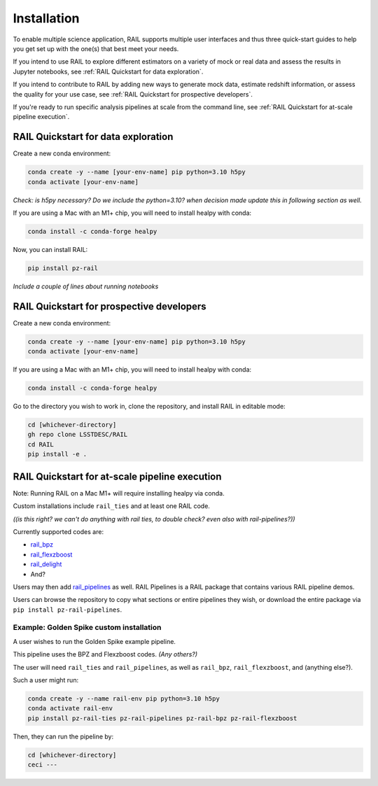 ############
Installation
############

To enable multiple science application, RAIL supports multiple user interfaces and thus three quick-start guides to help you get set up with the one(s) that best meet your needs.

If you intend to use RAIL to explore different estimators on a variety of mock or real data and assess the results in Jupyter notebooks, see :ref:`RAIL Quickstart for data exploration`.

If you intend to contribute to RAIL by adding new ways to generate mock data, estimate redshift information, or assess the quality for your use case, see :ref:`RAIL Quickstart for prospective developers`.

If you're ready to run specific analysis pipelines at scale from the command line, see :ref:`RAIL Quickstart for at-scale pipeline execution`.

RAIL Quickstart for data exploration
************************************

Create a new conda environment:

.. code-block:: bash

    conda create -y --name [your-env-name] pip python=3.10 h5py 
    conda activate [your-env-name]

*Check: is h5py necessary? Do we include the python=3.10? when decision made
update this in following section as well.*

If you are using a Mac with an M1+ chip, you will need to install healpy with
conda:

.. code-block:: bash

    conda install -c conda-forge healpy

Now, you can install RAIL:

.. code-block:: bash

    pip install pz-rail

*Include a couple of lines about running notebooks*

RAIL Quickstart for prospective developers
******************************************

Create a new conda environment:

.. code-block:: bash

    conda create -y --name [your-env-name] pip python=3.10 h5py 
    conda activate [your-env-name]

If you are using a Mac with an M1+ chip, you will need to install healpy with
conda:

.. code-block:: bash

    conda install -c conda-forge healpy

Go to the directory you wish to work in, clone the repository, and install RAIL 
in editable mode:

.. code-block:: bash

    cd [whichever-directory]
    gh repo clone LSSTDESC/RAIL
    cd RAIL
    pip install -e .

RAIL Quickstart for at-scale pipeline execution
***********************************************

Note: Running RAIL on a Mac M1+ will require installing healpy via conda.

Custom installations include ``rail_ties`` and at least one RAIL code.

*((is this right? we can't do anything with rail ties, to double check? even 
also with rail-pipelines?))*

Currently supported codes are:

* `rail_bpz <https://github.com/LSSTDESC/rail_bpz>`_
* `rail_flexzboost <https://github.com/LSSTDESC/rail_flexzboost>`_
* `rail_delight <https://github.com/LSSTDESC/rail_delight>`_
* And?

Users may then add `rail_pipelines <https://github.com/LSSTDESC/rail_pipelines>`_ as
well. RAIL Pipelines is a RAIL package that contains various RAIL pipeline demos.

Users can browse the repository to copy what sections or entire pipelines they 
wish, or download the entire package via ``pip install pz-rail-pipelines``.


Example: Golden Spike custom installation
=========================================

A user wishes to run the Golden Spike example pipeline. 

This pipeline uses the BPZ and Flexzboost codes. *(Any others?)*

The user will need ``rail_ties`` and ``rail_pipelines``, as well as 
``rail_bpz``, ``rail_flexzboost``, and (anything else?).

Such a user might run:

.. code-block:: bash

    conda create -y --name rail-env pip python=3.10 h5py 
    conda activate rail-env
    pip install pz-rail-ties pz-rail-pipelines pz-rail-bpz pz-rail-flexzboost

Then, they can run the pipeline by:

.. code-block:: bash

    cd [whichever-directory]
    ceci ---
